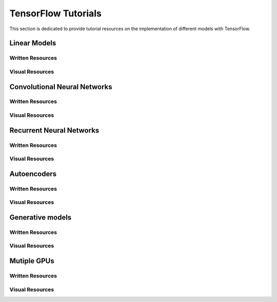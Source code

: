 TensorFlow Tutorials
====================

This section is dedicated to provide tutorial resources on the implementation of
different models with TensorFlow.


Linear Models
--------------


Written Resources
~~~~~~~~~~~~~~~~~

.. * `Title`_: some text
.. .. _Title: link


Visual Resources
~~~~~~~~~~~~~~~~~



Convolutional Neural Networks
------------------------------


Written Resources
~~~~~~~~~~~~~~~~~

.. * `Title`_: some text
.. .. _Title: link


Visual Resources
~~~~~~~~~~~~~~~~~


Recurrent Neural Networks
-------------------------


Written Resources
~~~~~~~~~~~~~~~~~

.. * `Title`_: some text
.. .. _Title: link


Visual Resources
~~~~~~~~~~~~~~~~~


Autoencoders
-------------

Written Resources
~~~~~~~~~~~~~~~~~

.. * `Title`_: some text
.. .. _Title: link


Visual Resources
~~~~~~~~~~~~~~~~~


Generative models
-----------------

Written Resources
~~~~~~~~~~~~~~~~~

.. * `Title`_: some text
.. .. _Title: link


Visual Resources
~~~~~~~~~~~~~~~~~


Mutiple GPUs
------------

Written Resources
~~~~~~~~~~~~~~~~~

.. * `Title`_: some text
.. .. _Title: link


Visual Resources
~~~~~~~~~~~~~~~~~
